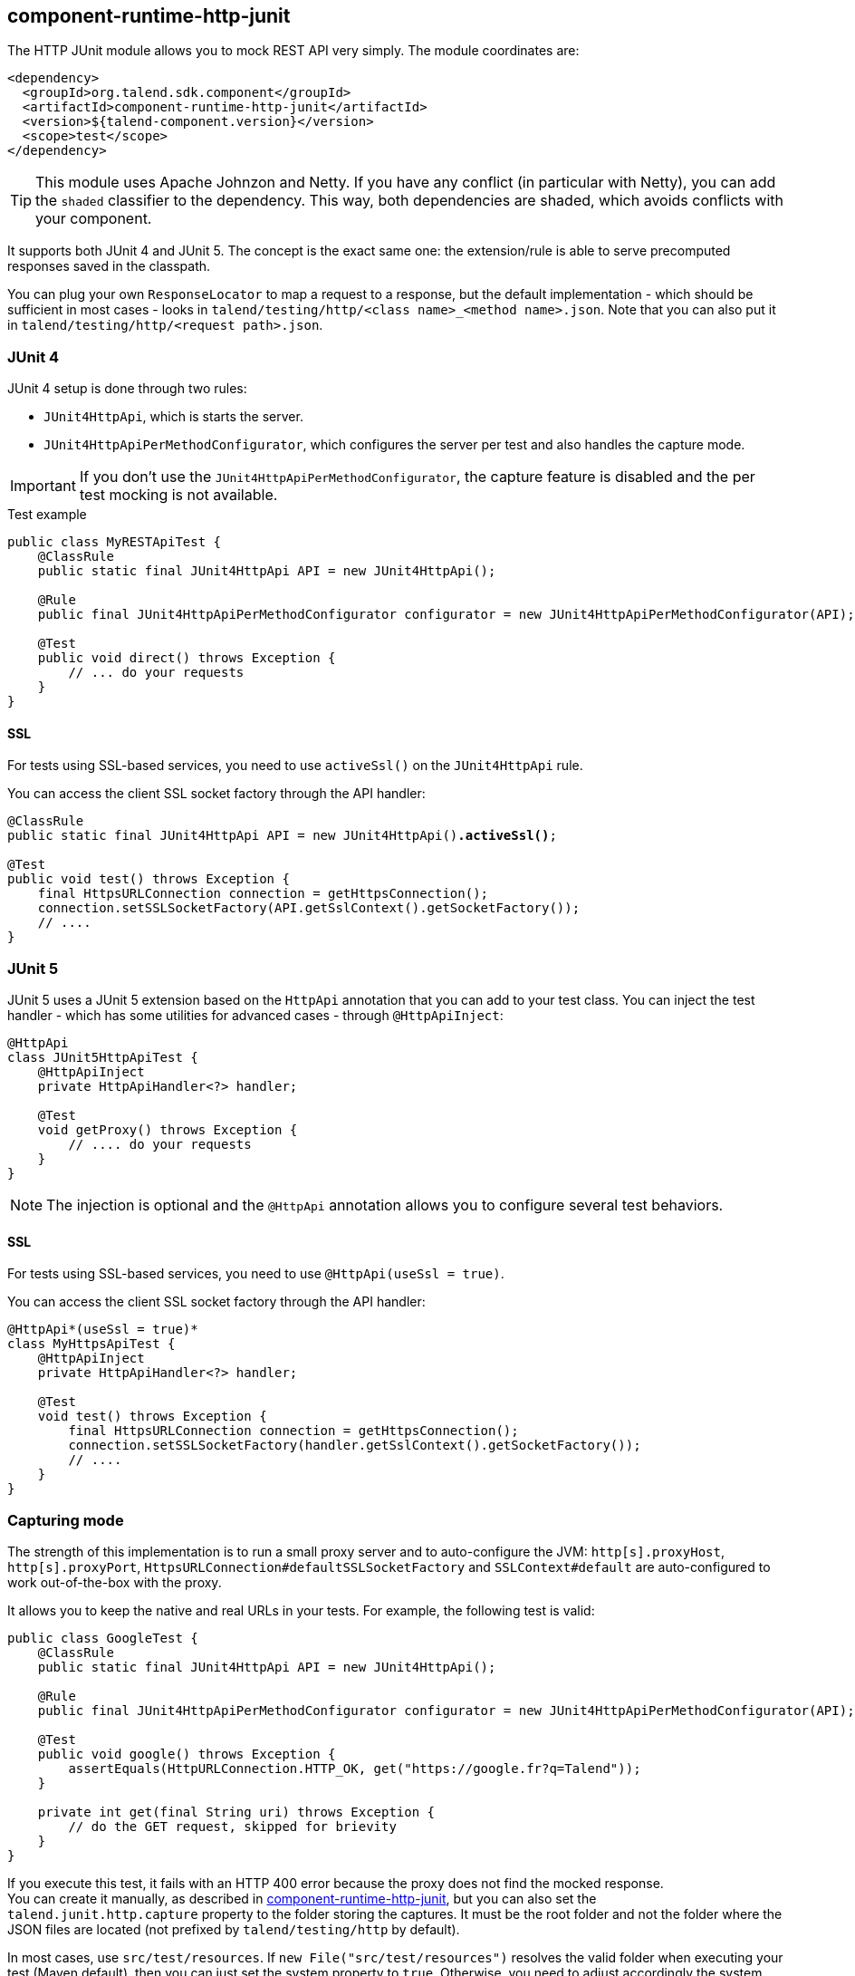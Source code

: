 [[component-runtime-http-junit]]
== component-runtime-http-junit
:page-partial:

The HTTP JUnit module allows you to mock REST API very simply. The module coordinates are:

[source,xml]
----
<dependency>
  <groupId>org.talend.sdk.component</groupId>
  <artifactId>component-runtime-http-junit</artifactId>
  <version>${talend-component.version}</version>
  <scope>test</scope>
</dependency>
----

TIP: This module uses Apache Johnzon and Netty. If you have any conflict (in particular with Netty), you can add the `shaded` classifier to the dependency. This way, both dependencies are shaded, which avoids conflicts with your component.

It supports both JUnit 4 and JUnit 5. The concept is the exact same one: the extension/rule
is able to serve precomputed responses saved in the classpath.

You can plug your own `ResponseLocator` to map a request to a response, but the default implementation - which should be sufficient in most cases - looks in `talend/testing/http/<class name>_<method name>.json`. Note that you can also put it in `talend/testing/http/<request path>.json`.

=== JUnit 4

JUnit 4 setup is done through two rules:

* `JUnit4HttpApi`, which is starts the server.
* `JUnit4HttpApiPerMethodConfigurator`, which configures the server per test and also handles the capture mode.

IMPORTANT: If you don't use the `JUnit4HttpApiPerMethodConfigurator`, the capture feature is disabled and the per test mocking is not available.

.Test example

[source,java]
----
public class MyRESTApiTest {
    @ClassRule
    public static final JUnit4HttpApi API = new JUnit4HttpApi();

    @Rule
    public final JUnit4HttpApiPerMethodConfigurator configurator = new JUnit4HttpApiPerMethodConfigurator(API);

    @Test
    public void direct() throws Exception {
        // ... do your requests
    }
}
----

==== SSL

For tests using SSL-based services, you need to use `activeSsl()` on the `JUnit4HttpApi` rule.

You can access the client SSL socket factory through the API handler:

[source,java]
[subs=+quotes]
----
@ClassRule
public static final JUnit4HttpApi API = new JUnit4HttpApi()*.activeSsl()*;

@Test
public void test() throws Exception {
    final HttpsURLConnection connection = getHttpsConnection();
    connection.setSSLSocketFactory(API.getSslContext().getSocketFactory());
    // ....
}
----

=== JUnit 5

JUnit 5 uses a JUnit 5 extension based on the `HttpApi` annotation that you can add to your test class. You can inject the test handler - which has some utilities for advanced cases - through `@HttpApiInject`:

[source,java]
----
@HttpApi
class JUnit5HttpApiTest {
    @HttpApiInject
    private HttpApiHandler<?> handler;

    @Test
    void getProxy() throws Exception {
        // .... do your requests
    }
}
----

NOTE: The injection is optional and the `@HttpApi` annotation allows you to configure several test behaviors.

==== SSL

For tests using SSL-based services, you need to use `@HttpApi(useSsl = true)`.

You can access the client SSL socket factory through the API handler:

[source,java]
[subs=+quotes]
----
@HttpApi*(useSsl = true)*
class MyHttpsApiTest {
    @HttpApiInject
    private HttpApiHandler<?> handler;

    @Test
    void test() throws Exception {
        final HttpsURLConnection connection = getHttpsConnection();
        connection.setSSLSocketFactory(handler.getSslContext().getSocketFactory());
        // ....
    }
}
----

=== Capturing mode

The strength of this implementation is to run a small proxy server and to auto-configure the JVM:
`http[s].proxyHost`, `http[s].proxyPort`, `HttpsURLConnection#defaultSSLSocketFactory` and `SSLContext#default` are auto-configured to work out-of-the-box with the proxy.

It allows you to keep the native and real URLs in your tests. For example, the following test is valid:

[source,java]
----
public class GoogleTest {
    @ClassRule
    public static final JUnit4HttpApi API = new JUnit4HttpApi();

    @Rule
    public final JUnit4HttpApiPerMethodConfigurator configurator = new JUnit4HttpApiPerMethodConfigurator(API);

    @Test
    public void google() throws Exception {
        assertEquals(HttpURLConnection.HTTP_OK, get("https://google.fr?q=Talend"));
    }

    private int get(final String uri) throws Exception {
        // do the GET request, skipped for brievity
    }
}
----

If you execute this test, it fails with an HTTP 400 error because the proxy does not find the mocked response. +
You can create it manually, as described in <<component-runtime-http-junit>>, but you can also set the `talend.junit.http.capture` property to the folder storing the captures. It must be the root folder and not the folder where the JSON files are located (not prefixed by `talend/testing/http` by default).

In most cases, use `src/test/resources`. If `new File("src/test/resources")` resolves the valid folder when executing your test (Maven default), then you can just set the system property to `true`. Otherwise, you need to adjust accordingly the system property value.

When the tests run with this system property, the testing framework creates the correct mock response files. After that, you can remove the system property. The tests will still pass, using `google.com`, even if you disconnect your machine from the Internet.

=== Passthrough mode

If you set the `talend.junit.http.passthrough` system property to `true`, the server acts as a proxy and executes each request to the actual server - similarly to the capturing mode.
